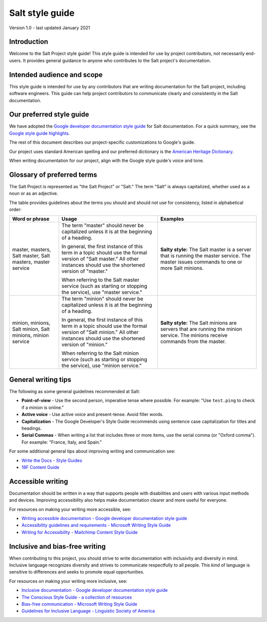 .. _style-guide:

================
Salt style guide
================

Version 1.0 - last updated January 2021

Introduction
============
Welcome to the Salt Project style guide! This style guide is intended for use by
project contributors, not necessarily end-users. It provides general guidance to
anyone who contributes to the Salt project's documentation.

Intended audience and scope
===========================
This style guide is intended for use by any contributors that are writing
documentation for the Salt project, including software engineers. This guide
can help project contributors to communicate clearly and consistently in the
Salt documentation.

Our preferred style guide
=========================
We have adopted the `Google developer documentation style guide
<https://developers.google.com/style>`_ for Salt documentation. For a quick
summary, see the `Google style guide highlights
<https://developers.google.com/style/highlights>`_.

The rest of this document describes our project-specific customizations to
Google's guide.

Our project uses standard American spelling and our preferred dictionary is the
`American Heritage Dictionary
<https://ahdictionary.com/>`_.

When writing documentation for our project, align with the Google style guide's
voice and tone.

Glossary of preferred terms
===========================
The Salt Project is represented as "the Salt Project" or "Salt." The term "Salt"
is always capitalized, whether used as a noun or as an adjective.

The table provides guidelines about the terms you should and should not use for
consistency, listed in alphabetical order:

.. list-table::
  :widths: 20 40 40
  :header-rows: 1

  * - Word or phrase
    - Usage
    - Examples

  * - master, masters, Salt master, Salt masters, master service
    - The term "master" should never be capitalized unless it is at the
      beginning of a heading.

      In general, the first instance of this term in a topic should use the
      formal version of "Salt master." All other instances should use the
      shortened version of "master."

      When referring to the Salt master service (such as starting or stopping
      the service), use "master service."
    - **Salty style:** The Salt master is a server that is running the master
      service. The master issues commands to one or more Salt  minions.

  * - minion, minions, Salt minion, Salt minions, minion service
    - The term "minion" should never be capitalized unless it is at the
      beginning of a heading.

      In general, the first instance of this term in a topic should use the
      formal version of "Salt minion." All other instances should use the
      shortened version of "minion."

      When referring to the Salt minion service (such as starting or stopping
      the service), use "minion service."
    - **Salty style:** The Salt minions are servers that are running the
      minion service. The minions receive commands from the master.


.. Using linters
.. =============
.. This project uses the {our preferred linter.}

.. {Provide instructions or policies related to the linter here.}


General writing tips
====================
The following as some general guidelines recommended at Salt:

* **Point-of-view** - Use the second person, imperative tense where possible.
  For example: "Use ``test.ping`` to check if a minion is online."
* **Active voice** - Use active voice and present-tense. Avoid filler words.
* **Capitalization** - The Google Developer's Style Guide recommends using
  sentence case capitalization for titles and headings.
* **Serial Commas** - When writing a list that includes three or more items, use
  the serial comma (or "Oxford comma"). For example: "France, Italy, and Spain."

For some additional general tips about improving writing and communication see:

* `Write the Docs - Style Guides <https://www.writethedocs.org/guide/writing/style-guides/#writing-style>`_
* `18F Content Guide <https://content-guide.18f.gov/>`_

Accessible writing
==================
Documentation should be written in a way that supports people with disabilities
and users with various input methods and devices. Improving accessibility also
helps make documentation clearer and more useful for everyone.

For resources on making your writing more accessible, see:

* `Writing accessible documentation - Google developer documentation style guide <https://developers.google.com/style/accessibility>`_
* `Accessibility guidelines and requirements - Microsoft Writing Style Guide <https://docs.microsoft.com/en-us/style-guide/accessibility/accessibility-guidelines-requirements>`_
* `Writing for Accessibility - Mailchimp Content Style Guide <https://styleguide.mailchimp.com/writing-for-accessibility/>`_

Inclusive and bias-free writing
===============================
When contributing to this project, you should strive to write documentation with
inclusivity and diversity in mind. Inclusive language recognizes diversity and
strives to communicate respectfully to all people. This kind of language is
sensitive to differences and seeks to promote equal opportunities.

For resources on making your writing more inclusive, see:

* `Inclusive documentation - Google developer documentation style guide <https://developers.google.com/style/inclusive-documentation>`_
* `The Conscious Style Guide - a collection of resources
  <https://consciousstyleguide.com/>`_
* `Bias-free communication - Microsoft Writing Style Guide <https://docs.microsoft.com/en-us/style-guide/bias-free-communication>`_
* `Guidelines for Inclusive Language - Linguistic Society of America <https://www.linguisticsociety.org/resource/guidelines-inclusive-language>`_
